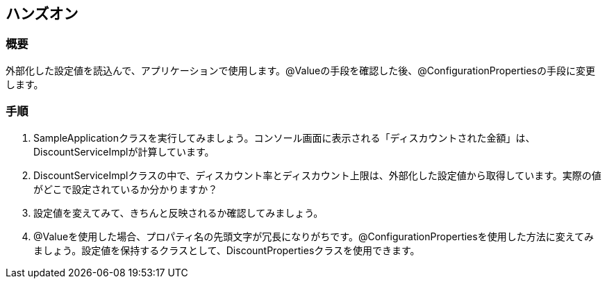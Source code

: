 == ハンズオン
=== 概要
外部化した設定値を読込んで、アプリケーションで使用します。@Valueの手段を確認した後、@ConfigurationPropertiesの手段に変更します。

=== 手順
. SampleApplicationクラスを実行してみましょう。コンソール画面に表示される「ディスカウントされた金額」は、DiscountServiceImplが計算しています。

. DiscountServiceImplクラスの中で、ディスカウント率とディスカウント上限は、外部化した設定値から取得しています。実際の値がどこで設定されているか分かりますか？

. 設定値を変えてみて、きちんと反映されるか確認してみましょう。

. @Valueを使用した場合、プロパティ名の先頭文字が冗長になりがちです。@ConfigurationPropertiesを使用した方法に変えてみましょう。設定値を保持するクラスとして、DiscountPropertiesクラスを使用できます。